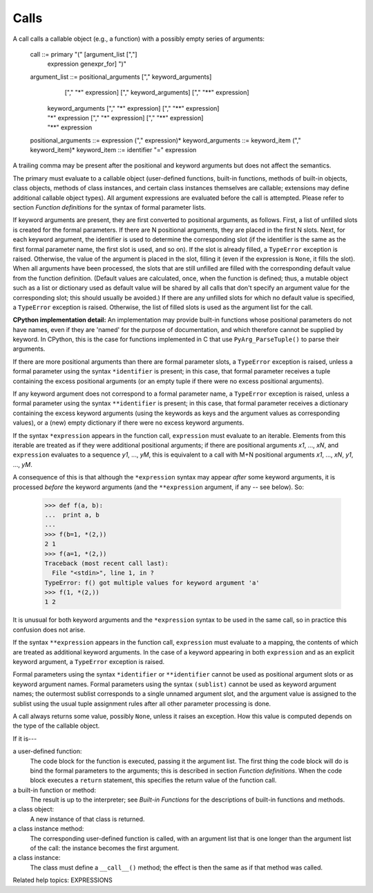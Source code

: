 Calls
*****

A call calls a callable object (e.g., a function) with a possibly
empty series of arguments:

   call                 ::= primary "(" [argument_list [","]
            | expression genexpr_for] ")"
   argument_list        ::= positional_arguments ["," keyword_arguments]
                       ["," "*" expression] ["," keyword_arguments]
                       ["," "**" expression]
                     | keyword_arguments ["," "*" expression]
                       ["," "**" expression]
                     | "*" expression ["," "*" expression] ["," "**" expression]
                     | "**" expression
   positional_arguments ::= expression ("," expression)*
   keyword_arguments    ::= keyword_item ("," keyword_item)*
   keyword_item         ::= identifier "=" expression

A trailing comma may be present after the positional and keyword
arguments but does not affect the semantics.

The primary must evaluate to a callable object (user-defined
functions, built-in functions, methods of built-in objects, class
objects, methods of class instances, and certain class instances
themselves are callable; extensions may define additional callable
object types).  All argument expressions are evaluated before the call
is attempted.  Please refer to section *Function definitions* for the
syntax of formal parameter lists.

If keyword arguments are present, they are first converted to
positional arguments, as follows.  First, a list of unfilled slots is
created for the formal parameters.  If there are N positional
arguments, they are placed in the first N slots.  Next, for each
keyword argument, the identifier is used to determine the
corresponding slot (if the identifier is the same as the first formal
parameter name, the first slot is used, and so on).  If the slot is
already filled, a ``TypeError`` exception is raised. Otherwise, the
value of the argument is placed in the slot, filling it (even if the
expression is ``None``, it fills the slot).  When all arguments have
been processed, the slots that are still unfilled are filled with the
corresponding default value from the function definition.  (Default
values are calculated, once, when the function is defined; thus, a
mutable object such as a list or dictionary used as default value will
be shared by all calls that don't specify an argument value for the
corresponding slot; this should usually be avoided.)  If there are any
unfilled slots for which no default value is specified, a
``TypeError`` exception is raised.  Otherwise, the list of filled
slots is used as the argument list for the call.

**CPython implementation detail:** An implementation may provide
built-in functions whose positional parameters do not have names, even
if they are 'named' for the purpose of documentation, and which
therefore cannot be supplied by keyword.  In CPython, this is the case
for functions implemented in C that use ``PyArg_ParseTuple()`` to
parse their arguments.

If there are more positional arguments than there are formal parameter
slots, a ``TypeError`` exception is raised, unless a formal parameter
using the syntax ``*identifier`` is present; in this case, that formal
parameter receives a tuple containing the excess positional arguments
(or an empty tuple if there were no excess positional arguments).

If any keyword argument does not correspond to a formal parameter
name, a ``TypeError`` exception is raised, unless a formal parameter
using the syntax ``**identifier`` is present; in this case, that
formal parameter receives a dictionary containing the excess keyword
arguments (using the keywords as keys and the argument values as
corresponding values), or a (new) empty dictionary if there were no
excess keyword arguments.

If the syntax ``*expression`` appears in the function call,
``expression`` must evaluate to an iterable.  Elements from this
iterable are treated as if they were additional positional arguments;
if there are positional arguments *x1*, ..., *xN*, and ``expression``
evaluates to a sequence *y1*, ..., *yM*, this is equivalent to a call
with M+N positional arguments *x1*, ..., *xN*, *y1*, ..., *yM*.

A consequence of this is that although the ``*expression`` syntax may
appear *after* some keyword arguments, it is processed *before* the
keyword arguments (and the ``**expression`` argument, if any -- see
below).  So:

   >>> def f(a, b):
   ...  print a, b
   ...
   >>> f(b=1, *(2,))
   2 1
   >>> f(a=1, *(2,))
   Traceback (most recent call last):
     File "<stdin>", line 1, in ?
   TypeError: f() got multiple values for keyword argument 'a'
   >>> f(1, *(2,))
   1 2

It is unusual for both keyword arguments and the ``*expression``
syntax to be used in the same call, so in practice this confusion does
not arise.

If the syntax ``**expression`` appears in the function call,
``expression`` must evaluate to a mapping, the contents of which are
treated as additional keyword arguments.  In the case of a keyword
appearing in both ``expression`` and as an explicit keyword argument,
a ``TypeError`` exception is raised.

Formal parameters using the syntax ``*identifier`` or ``**identifier``
cannot be used as positional argument slots or as keyword argument
names.  Formal parameters using the syntax ``(sublist)`` cannot be
used as keyword argument names; the outermost sublist corresponds to a
single unnamed argument slot, and the argument value is assigned to
the sublist using the usual tuple assignment rules after all other
parameter processing is done.

A call always returns some value, possibly ``None``, unless it raises
an exception.  How this value is computed depends on the type of the
callable object.

If it is---

a user-defined function:
   The code block for the function is executed, passing it the
   argument list.  The first thing the code block will do is bind the
   formal parameters to the arguments; this is described in section
   *Function definitions*.  When the code block executes a ``return``
   statement, this specifies the return value of the function call.

a built-in function or method:
   The result is up to the interpreter; see *Built-in Functions* for
   the descriptions of built-in functions and methods.

a class object:
   A new instance of that class is returned.

a class instance method:
   The corresponding user-defined function is called, with an argument
   list that is one longer than the argument list of the call: the
   instance becomes the first argument.

a class instance:
   The class must define a ``__call__()`` method; the effect is then
   the same as if that method was called.

Related help topics: EXPRESSIONS

